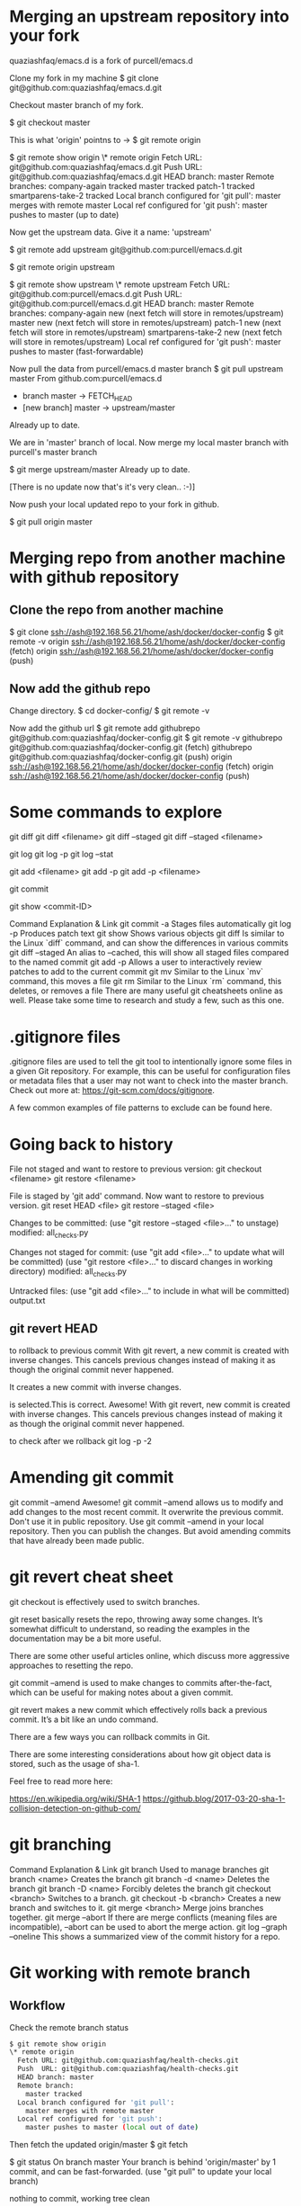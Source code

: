 #+STARTUP: indent
#+STARTUP: hidestars

* Merging an upstream repository into your fork

quaziashfaq/emacs.d is a fork of purcell/emacs.d

Clone my fork in my machine
$ git clone git@github.com:quaziashfaq/emacs.d.git

Checkout master branch of my fork.

$ git checkout master

This is what 'origin' pointns to ->
$ git remote
origin

$ git remote show origin
\* remote origin
  Fetch URL: git@github.com:quaziashfaq/emacs.d.git
  Push  URL: git@github.com:quaziashfaq/emacs.d.git
  HEAD branch: master
  Remote branches:
    company-again      tracked
    master             tracked
    patch-1            tracked
    smartparens-take-2 tracked
  Local branch configured for 'git pull':
    master merges with remote master
  Local ref configured for 'git push':
    master pushes to master (up to date)


Now get the upstream data. Give it a name: 'upstream'

$ git remote add upstream git@github.com:purcell/emacs.d.git

$ git remote
origin
upstream

$ git remote show upstream
\* remote upstream
  Fetch URL: git@github.com:purcell/emacs.d.git
  Push  URL: git@github.com:purcell/emacs.d.git
  HEAD branch: master
  Remote branches:
    company-again      new (next fetch will store in remotes/upstream)
    master             new (next fetch will store in remotes/upstream)
    patch-1            new (next fetch will store in remotes/upstream)
    smartparens-take-2 new (next fetch will store in remotes/upstream)
  Local ref configured for 'git push':
    master pushes to master (fast-forwardable)


Now pull the data from purcell/emacs.d master branch
$ git pull upstream master
From github.com:purcell/emacs.d
 * branch            master     -> FETCH_HEAD
 * [new branch]      master     -> upstream/master
Already up to date.


We are in 'master' branch of local. Now merge my local master branch with purcell's master branch

$ git merge upstream/master 
Already up to date.

[There is no update now that's it's very clean.. :-)]

Now push your local updated repo to your fork in github.

$ git pull origin master

* Merging repo from another machine with github repository
** Clone the repo from another machine
$ git clone ssh://ash@192.168.56.21/home/ash/docker/docker-config
$ git remote -v
origin	ssh://ash@192.168.56.21/home/ash/docker/docker-config (fetch)
origin	ssh://ash@192.168.56.21/home/ash/docker/docker-config (push)

** Now add the github repo
Change directory.
$ cd docker-config/
$ git remote -v

Now add the github url
$ git remote add githubrepo git@github.com:quaziashfaq/docker-config.git
$ git remote -v
githubrepo	git@github.com:quaziashfaq/docker-config.git (fetch)
githubrepo	git@github.com:quaziashfaq/docker-config.git (push)
origin	ssh://ash@192.168.56.21/home/ash/docker/docker-config (fetch)
origin	ssh://ash@192.168.56.21/home/ash/docker/docker-config (push)

* Some commands to explore
git diff
git diff <filename>
git diff --staged
git diff --staged <filename>

git log
git log -p
git log --stat

git add <filename>
git add -p
git add -p <filename>

git commit

git show <commit-ID>

Command	Explanation & Link
git commit -a	Stages files automatically
git log -p	Produces patch text
git show	Shows various objects
git diff	Is similar to the Linux `diff` command, and can show the differences in various commits
git diff --staged	An alias to --cached, this will show all staged files compared to the named commit
git add -p	Allows a user to interactively review patches to add to the current commit
git mv	Similar to the Linux `mv` command, this moves a file
git rm	Similar to the Linux `rm` command, this deletes, or removes a file
There are many useful git cheatsheets online as well. Please take some time to research and study a few, such as this one.

* .gitignore files
.gitignore files are used to tell the git tool to intentionally ignore some files in a given Git repository. For example, this can be useful for configuration files or metadata files that a user may not want to check into the master branch. Check out more at: https://git-scm.com/docs/gitignore.

A few common examples of file patterns to exclude can be found here.


* Going back to history

File not staged and want to restore to previous version:
git checkout <filename>
git restore <filename>

File is staged by 'git add' command. Now want to restore to previous version.
git reset HEAD <file>
git restore --staged <file>


Changes to be committed:
  (use "git restore --staged <file>..." to unstage)
	modified:   all_checks.py

Changes not staged for commit:
  (use "git add <file>..." to update what will be committed)
  (use "git restore <file>..." to discard changes in working directory)
	modified:   all_checks.py

Untracked files:
  (use "git add <file>..." to include in what will be committed)
	output.txt

** git revert HEAD
to rollback to previous commit
With git revert, a new commit is created with inverse changes. This cancels previous changes instead of making it as though the original commit never happened.

It creates a new commit with inverse changes.

is selected.This is correct.
Awesome! With git revert, new commit is created with inverse changes. This cancels previous changes instead of making it as though the original commit never happened.

to check after we rollback
git log -p -2


* Amending git commit
git commit --amend
Awesome! git commit --amend allows us to modify and add changes to the most recent commit.
It overwrite the previous commit.
Don't use it in public repository.
Use git commit --amend in your local repository. Then you can publish the changes. But avoid amending commits that have already been made public.

* git revert cheat sheet
git checkout is effectively used to switch branches.

git reset basically resets the repo, throwing away some changes. It’s somewhat difficult to understand, so reading the examples in the documentation may be a bit more useful.

There are some other useful articles online, which discuss more aggressive approaches to resetting the repo.

git commit --amend is used to make changes to commits after-the-fact, which can be useful for making notes about a given commit.

git revert makes a new commit which effectively rolls back a previous commit. It’s a bit like an undo command.

There are a few ways you can rollback commits in Git.

There are some interesting considerations about how git object data is stored, such as the usage of sha-1.

Feel free to read more here:

https://en.wikipedia.org/wiki/SHA-1
https://github.blog/2017-03-20-sha-1-collision-detection-on-github-com/


* git branching
Command	Explanation & Link
git branch	Used to manage branches
git branch <name>	Creates the branch
git branch -d <name>	Deletes the branch
git branch -D <name>	Forcibly deletes the branch
git checkout <branch>	Switches to a branch.
git checkout -b <branch>	Creates a new branch and switches to it.
git merge <branch>	Merge joins branches together.
git merge --abort	If there are merge conflicts (meaning files are incompatible), --abort can be used to abort the merge action.
git log --graph --oneline	This shows a summarized view of the commit history for a repo.

* Git working with remote branch
** Workflow
Check the remote branch status
#+BEGIN_SRC bash
$ git remote show origin
\* remote origin
  Fetch URL: git@github.com:quaziashfaq/health-checks.git
  Push  URL: git@github.com:quaziashfaq/health-checks.git
  HEAD branch: master
  Remote branch:
    master tracked
  Local branch configured for 'git pull':
    master merges with remote master
  Local ref configured for 'git push':
    master pushes to master (local out of date)
#+END_SRC

Then fetch the updated origin/master
$ git fetch

$ git status
On branch master
Your branch is behind 'origin/master' by 1 commit, and can be fast-forwarded.
  (use "git pull" to update your local branch)

nothing to commit, working tree clean

$ git log origin/master
commit 3708a5ef03f7ace159c8b53b46bacabaae9b2ee0 (origin/master)
Author: quaziashfaq <quazi.ashfaq@gmail.com>
Date:   Sun May 17 18:29:20 2020 +0800

    added free_memory.py

commit a8a0683aab72de11a99ba716c68b45cb816b7371 (HEAD -> master)
Author: Ashfaq <quazi.ashfaq@gmail.com>
Date:   Sun May 17 18:07:55 2020 +0800

    Add README.md file.

    
Now merge the origin/master update to local repo.
$ git branch 
\* master
$ git branch -r
  origin/master

Now merge
$ git merge origin/master
Updating a8a0683..3708a5e
Fast-forward
 free_memory.py | 7 +++++++
 1 file changed, 7 insertions(+)

 
Now check the git log update.

$ git log 
commit 3708a5ef03f7ace159c8b53b46bacabaae9b2ee0 (HEAD -> master, origin/master)
Author: quaziashfaq <quazi.ashfaq@gmail.com>
Date:   Sun May 17 18:29:20 2020 +0800

    added free_memory.py

commit a8a0683aab72de11a99ba716c68b45cb816b7371
Author: Ashfaq <quazi.ashfaq@gmail.com>
Date:   Sun May 17 18:07:55 2020 +0800

    Add README.md file.

    
** Cheat Sheet

Command	Explanation & Links
git remote 	Lists remote repos
git remote -v	List remote repos verbosely
git remote show <name>	Describes a single remote repo
git remote update	Fetches the most up-to-date objects
git fetch	Downloads specific objects
git branch -r	Lists remote branches; can be combined with other branch arguments to manage remote branches

